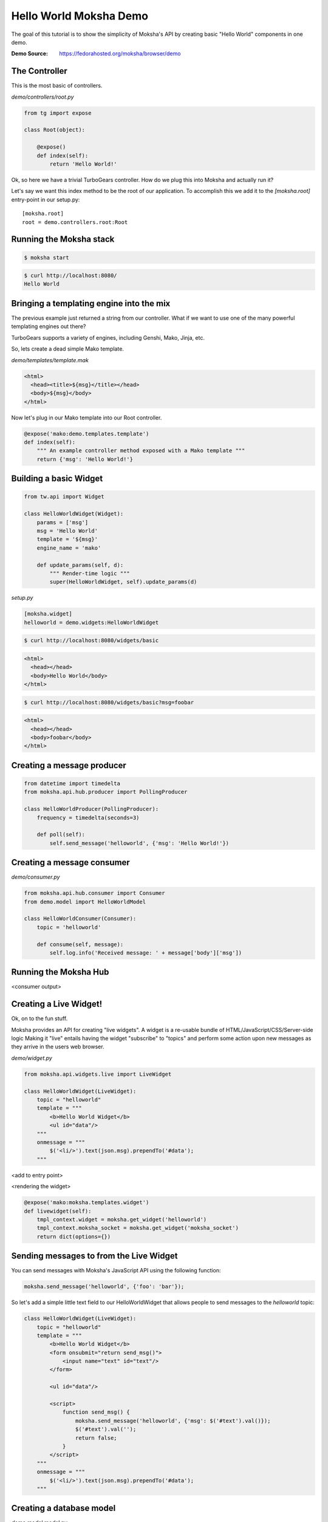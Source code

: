 =======================
Hello World Moksha Demo
=======================

The goal of this tutorial is to show the simplicity of Moksha's API by creating
basic "Hello World" components in one demo.

:Demo Source: https://fedorahosted.org/moksha/browser/demo

The Controller
--------------

This is the most basic of controllers.

`demo/controllers/root.py`

.. code-block:: python

   from tg import expose

   class Root(object):

       @expose()
       def index(self):
           return 'Hello World!'


Ok, so here we have a trivial TurboGears controller.  How do we plug this into
Moksha and actually run it?

Let's say we want this index method to be the root of our application.  To
accomplish this we add it to the `[moksha.root]` entry-point in our setup.py::

    [moksha.root]
    root = demo.controllers.root:Root


.. seealso::

   :doc:`PluginEntryPoints`

Running the Moksha stack
------------------------

.. code-block:: bash

   $ moksha start

.. code-block:: bash

   $ curl http://localhost:8080/
   Hello World


.. seealso::

   :doc:`MokshaCLI`

Bringing a templating engine into the mix
-----------------------------------------

The previous example just returned a string from our controller.  What if we
want to use one of the many powerful templating engines out there?

TurboGears supports a variety of engines, including Genshi, Mako, Jinja, etc.

So, lets create a dead simple Mako template.

`demo/templates/template.mak`

.. code-block:: html

   <html>
     <head><title>${msg}</title></head>
     <body>${msg}</body>
   </html>


Now let's plug in our Mako template into our Root controller.

.. code-block:: python

   @expose('mako:demo.templates.template')
   def index(self):
       """ An example controller method exposed with a Mako template """
       return {'msg': 'Hello World!'}


Building a basic Widget
-----------------------

.. image:: ../_static/widget.png

.. code-block:: python

   from tw.api import Widget

   class HelloWorldWidget(Widget):
       params = ['msg']
       msg = 'Hello World'
       template = '${msg}'
       engine_name = 'mako'

       def update_params(self, d):
           """ Render-time logic """
           super(HelloWorldWidget, self).update_params(d)


`setup.py`

.. code-block:: python

   [moksha.widget]
   helloworld = demo.widgets:HelloWorldWidget

.. code-block:: bash

   $ curl http://localhost:8080/widgets/basic

.. code-block:: html

   <html>
     <head></head>
     <body>Hello World</body>
   </html>

.. code-block:: bash

   $ curl http://localhost:8080/widgets/basic?msg=foobar

.. code-block:: html

   <html>
     <head></head>
     <body>foobar</body>
   </html>

.. seealso::

    :doc:`Widgets`



Creating a message producer
---------------------------

.. code-block:: python

   from datetime import timedelta
   from moksha.api.hub.producer import PollingProducer

   class HelloWorldProducer(PollingProducer):
       frequency = timedelta(seconds=3)

       def poll(self):
           self.send_message('helloworld', {'msg': 'Hello World!'})

.. seealso::

   :doc:`Messaging`

.. seealso::

   :doc:`Producers`

Creating a message consumer
---------------------------

`demo/consumer.py`

.. code-block:: python

   from moksha.api.hub.consumer import Consumer
   from demo.model import HelloWorldModel

   class HelloWorldConsumer(Consumer):
       topic = 'helloworld'

       def consume(self, message):
           self.log.info('Received message: ' + message['body']['msg'])

.. seealso::

   :doc:`Consumers`

Running the Moksha Hub
----------------------

.. image:: ../_static/moksha-hub.png

<consumer output>

.. seealso::

   :doc:`MokshaHub`

Creating a Live Widget!
-----------------------

Ok, on to the fun stuff.

Moksha provides an API for creating "live widgets".  A widget is a re-usable
bundle of HTML/JavaScript/CSS/Server-side logic   Making it "live" entails
having the widget "subscribe" to "topics" and perform some action upon 
new messages as they arrive in the users web browser.

.. image:: ../_static/live_widgets.png

`demo/widget.py`

.. code-block:: python

   from moksha.api.widgets.live import LiveWidget

   class HelloWorldWidget(LiveWidget):
       topic = "helloworld"
       template = """
           <b>Hello World Widget</b>
           <ul id="data"/>
       """
       onmessage = """
           $('<li/>').text(json.msg).prependTo('#data');
       """

<add to entry point>

<rendering the widget>

.. code-block:: python

   @expose('mako:moksha.templates.widget')
   def livewidget(self):
       tmpl_context.widget = moksha.get_widget('helloworld')
       tmpl_context.moksha_socket = moksha.get_widget('moksha_socket')
       return dict(options={})


.. seealso::

   :doc:`LiveWidget`

Sending messages to from the Live Widget
----------------------------------------

You can send messages with Moksha's JavaScript API using the following function:

.. code-block:: javascript

   moksha.send_message('helloworld', {'foo': 'bar'});

So let's add a simple little text field to our HelloWorldWidget that allows people
to send messages to the `helloworld` topic:

.. code-block:: python

   class HelloWorldWidget(LiveWidget):
       topic = "helloworld"
       template = """
           <b>Hello World Widget</b>
           <form onsubmit="return send_msg()">
               <input name="text" id="text"/>
           </form>
   
           <ul id="data"/>
   
           <script>
               function send_msg() {
                   moksha.send_message('helloworld', {'msg': $('#text').val()});
                   $('#text').val('');
                   return false;
               }
           </script>
       """
       onmessage = """
           $('<li/>').text(json.msg).prependTo('#data');
       """


Creating a database model
-------------------------

`demo.model.model.py`

.. code-block:: python

   from datetime import datetime
   from sqlalchemy import Integer, Text, DateTime, Column
   from demo.model import DeclarativeBase

   class HelloWorldModel(DeclarativeBase):
       __tablename__ = 'helloworld'

       id = Column(Integer, autoincrement=True, primary_key=True)
       message = Column(Text)
       timestamp = Column(DateTime, default=datetime.now)

.. seealso::

   `Working with SQLAlchemy and your data model <http://turbogears.org/2.1/docs/main/SQLAlchemy.html>`_

Populating our database
~~~~~~~~~~~~~~~~~~~~~~~
<via the consumer upon message arrival>

.. code-block:: python

   from moksha.api.hub.consumer import Consumer
   from demo.model import HelloWorldModel

   class HelloWorldConsumer(Consumer):
       topic = 'helloworld'
       app = 'helloworld'

       def consume(self, message):
           self.log.info('Received message: ' + message['body']['msg'])

           entry = HelloWorldModel()
           entry.message = message['body']['msg']
           self.DBSession.add(entry)
           self.DBSession.commit()


Querying our database
~~~~~~~~~~~~~~~~~~~~~

.. code-block:: python

   from demo.model import DBSession, HelloWorldModel

   class Root(object):

      @expose('mako:demo.templates.model')
      def model(self, *args, **kwargs):
          entries = DBSession.query(HelloWorldModel).all()
          return dict(entries=entries)

.. seealso::

   `SQLAlchemy documentation <http://www.sqlalchemy.org/docs>`_

Caching
-------

.. code-block:: python

   from pylons import cache
   from demo.model import DBSession, HelloWorldModel

   class Root(object):

       @expose('mako:demo.templates.model')
       def model(self):
           mycache = cache.get_cache('helloworld')
           entries = mycache.get_value(key='entries', createfunc=self._get_entries,
                                       expiretime=3600)
           return dict(entries=entries)

       def _get_entries(self, *args, **kwargs):
           return DBSession.query(HelloWorldModel).all()

.. seealso::

   `Caching in TurboGears2 <http://turbogears.org/2.1/docs/main/Caching.html>`_

.. seealso::

   `Beaker documentation <http://beaker.groovie.org>`_
